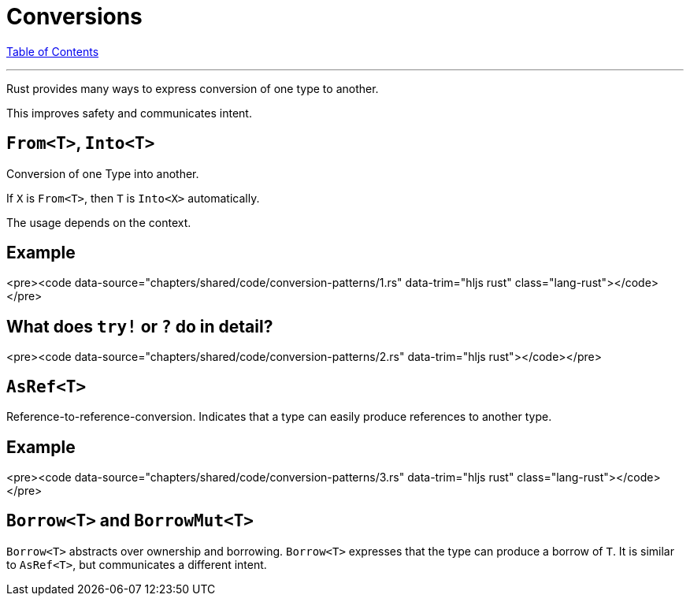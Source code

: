 = Conversions
:revealjs_width: 1920
:revealjs_height: 1080
:source-highlighter: highlightjs

link:./index.html[Table of Contents]


---

Rust provides many ways to express conversion of one type to another.

This improves safety and communicates intent.

== `From<T>`, `Into<T>`

Conversion of one Type into another.

If `X` is `From<T>`, then `T` is `Into<X>` automatically.

The usage depends on the context.

== Example

<pre><code data-source="chapters/shared/code/conversion-patterns/1.rs" data-trim="hljs rust" class="lang-rust"></code></pre>

== What does `try!` or `?` do in detail?

<pre><code data-source="chapters/shared/code/conversion-patterns/2.rs" data-trim="hljs rust"></code></pre>

== `AsRef<T>`

Reference-to-reference-conversion. Indicates that a type can easily produce references to another type.

== Example

<pre><code data-source="chapters/shared/code/conversion-patterns/3.rs" data-trim="hljs rust" class="lang-rust"></code></pre>

== `Borrow<T>` and `BorrowMut<T>`

`Borrow<T>` abstracts over ownership and borrowing. `Borrow<T>` expresses that the type can produce a borrow of `T`. It is similar to `AsRef<T>`, but communicates a different intent.

